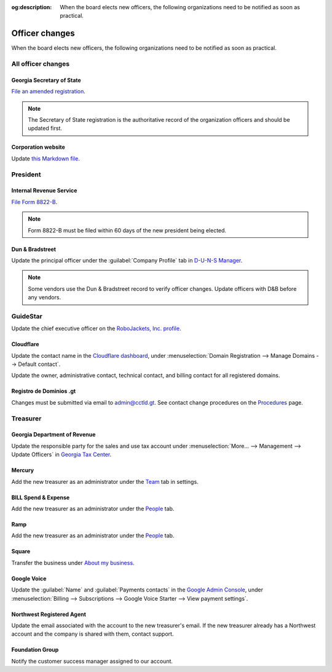 :og:description: When the board elects new officers, the following organizations need to be notified as soon as practical.

Officer changes
===============

.. vale Google.Passive = NO
.. vale write-good.Passive = NO
.. vale write-good.E-Prime = NO
.. vale Google.Headings = NO

When the board elects new officers, the following organizations need to be notified as soon as practical.

All officer changes
-------------------

Georgia Secretary of State
~~~~~~~~~~~~~~~~~~~~~~~~~~

`File an amended registration <https://sos.ga.gov/how-to-guide/how-file-annual-registration>`_.

.. note::
   The Secretary of State registration is the authoritative record of the organization officers and should be updated first.

Corporation website
~~~~~~~~~~~~~~~~~~~

Update `this Markdown file <https://github.com/RoboJackets/corporate.robojackets.org/blob/gh-pages/index.md>`_.

President
---------

Internal Revenue Service
~~~~~~~~~~~~~~~~~~~~~~~~

`File Form 8822-B <https://www.irs.gov/forms-pubs/about-form-8822-b>`_.

.. note::
   Form 8822-B must be filed within 60 days of the new president being elected.

.. seealso::
   `IRS Publication 557 <https://www.irs.gov/publications/p557#en_US_202401_publink100027645>`_ specifies that the principal officer as defined in the `Form 990 instructions <https://www.irs.gov/pub/irs-pdf/i990.pdf>`_ is the responsible party.

Dun & Bradstreet
~~~~~~~~~~~~~~~~

Update the principal officer under the :guilabel:`Company Profile` tab in `D-U-N-S Manager <https://duns-update.dnb.com>`_.

.. note::
   Some vendors use the Dun & Bradstreet record to verify officer changes. Update officers with D&B before any vendors.

GuideStar
---------

Update the chief executive officer on the `RoboJackets, Inc. profile <https://www.guidestar.org/profile/30-1245512>`_.

Cloudflare
~~~~~~~~~~

Update the contact name in the `Cloudflare dashboard <https://dash.cloudflare.com/>`_, under :menuselection:`Domain Registration --> Manage Domains --> Default contact`.

Update the owner, administrative contact, technical contact, and billing contact for all registered domains.

.. vale Vale.Spelling = NO

Registro de Dominios .gt
~~~~~~~~~~~~~~~~~~~~~~~~

.. vale Google.WordList = NO
.. vale Vale.Spelling = YES

Changes must be submitted via email to `admin@cctld.gt <mailto:admin@cctld.gt>`_.
See contact change procedures on the `Procedures <https://www.gt/sitio/procedures.php?lang=en>`_ page.

.. vale Google.WordList = YES

Treasurer
---------

Georgia Department of Revenue
~~~~~~~~~~~~~~~~~~~~~~~~~~~~~

Update the responsible party for the sales and use tax account under :menuselection:`More… --> Management --> Update Officers` in `Georgia Tax Center <https://gtc.dor.ga.gov>`_.

Mercury
~~~~~~~

Add the new treasurer as an administrator under the `Team <https://app.mercury.com/settings/team>`_ tab in settings.

BILL Spend & Expense
~~~~~~~~~~~~~~~~~~~~

Add the new treasurer as an administrator under the `People <https://app.divvy.co/companies/Q29tcGFueTo0MzAzMw==/people>`_ tab.

Ramp
~~~~

Add the new treasurer as an administrator under the `People <https://app.ramp.com/people/all>`_ tab.

Square
~~~~~~

.. vale Google.FirstPerson = NO

Transfer the business under `About my business <https://app.squareup.com/dashboard/business/about-my-business>`_.

Google Voice
~~~~~~~~~~~~

Update the :guilabel:`Name` and :guilabel:`Payments contacts` in the `Google Admin Console <https://admin.google.com>`_, under :menuselection:`Billing --> Subscriptions --> Google Voice Starter --> View payment settings`.

Northwest Registered Agent
~~~~~~~~~~~~~~~~~~~~~~~~~~

Update the email associated with the account to the new treasurer's email.
If the new treasurer already has a Northwest account and the company is shared with them, contact support.

Foundation Group
~~~~~~~~~~~~~~~~

.. vale Google.We = NO

Notify the customer success manager assigned to our account.
